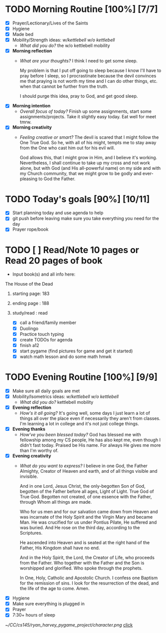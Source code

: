 * TODO Morning Routine [100%] [7/7]
:PROPERTIES:
DEADLINE: <2023-12-01 Fri>
:END:
- [X] Prayer/Lectionary/Lives of the Saints
- [X] Hygiene
- [X] Made bed
- [X] Mobility/Strength ideas: [[~/kettlebell.org][w/kettlebell]] [[~/mobility.org][w/o kettlebell]]
  + /What did you do?/ 
    the w/o kettlebell mobility
- [X] *Morning reflection*
  + /What are your thoughts?/
    I think I need to get some sleep.

    My problem is that I put off going to sleep because I
    know I'll have to pray before I sleep, so I procrastinate
    because the devil convinces me that praying is not worth
    my time and I can do other things, etc. when that cannot
    be further from the truth.

    I should purge this idea, pray to God, and get good sleep.
- [X] *Morning intention*
  + /Overall focus of today?/
    Finish up some assignments, start some assignments/projects.
    Take it slightly easy today. Eat well for meet tmrw.
- [X] *Morning creativity*
  + /Feeling creative or smart?/
    The devil is scared that I might follow the One True God.
    So he, with all of his might, tempts me to stay away from
    the One who cast him out for his evil will.

    God allows this, that I might grow in Him, and I believe it's
    working. Nevertheless, I shall continue to take up my cross
    and not work alone, but with God (and His all-powerful name) on my side
    and with my Church community, that we might grow to be godly and
    ever-pleasing to God the Father.
* TODO Today's goals [90%] [10/11]
:PROPERTIES:
DEADLINE: <2023-12-01 Fri>
:END:
- [X] Start planning today and use agenda to help
- [X] git push before leaving 
  make sure you take everything you need for the day
- [X] Prayer rope/book
* TODO [ ] Read/Note 10 pages or Read 20 pages of book 
  - Input book(s) and all info here:
**** The House of the Dead
***** starting page: 183
***** ending page  : 188
***** study/read   : read
- [X] call a friend/family member
- [X] Duolingo
- [X] Practice touch typing
- [X] create TODOs for agenda
- [X] finish a12
- [X] start pygame (find pictures for game and get it started)
- [X] watch math lesson and do some math hmwk
* TODO Evening Routine [100%] [9/9]
:PROPERTIES:
DEADLINE: <2023-12-01 Fri>
:END:
- [X] Make sure all daily goals are met
- [X] Mobility/Isometrics ideas: [[~/kettlebell.org][w/kettlebell]] [[mobility.org][w/o kettlebell]]
  + /What did you do?/
    kettlebell mobility
- [X] *Evening reflection*
  + /How's it all going?/
    It's going well, some days I just learn a lot of things all over the place
    even if necessarily they aren't from classes. I'm learning a lot in college
    and it's not just college things.
- [X] *Evening thanks*
  + /How've you been blessed today?/
    God has blessed me with fellowship among my CS people, He has also kept me,
    even though I didn't fast today. Praised be His name. For always He gives me
    more than I'm worthy of.
- [X] *Evening creativity*
  + /What do you want to express?/
    I believe in one God, the Father Almighty, Creator of Heaven and earth, and of
    all things visible and invisible.

    And in one Lord, Jesus Christ, the only-begotten Son of God, begotten of the Father
    before all ages, Light of Light. True God of True God. Begotten not created, of one
    essence with the Father, through Whom all things are made.

    Who for us men and for our salvation came down from Heaven and was incarnate of the Holy
    Spirit and the Virgin Mary and became Man. He was crucified for us under Pontius Pilate,
    He suffered and was buried. And He rose on the third day, according to the Scriptures.

    He ascended into Heaven and is seated at the right hand of the Father, His Kingdom shall
    have no end.

    And in the Holy Spirit, the Lord, the Creator of Life, who proceeds from the Father. Who
    together with the Father and the Son is worshipped and glorified. Who spoke through the
    prophets.

    In One, Holy, Catholic and Apostolic Church.
    I confess one Baptism for the remission of sins.
    I look for the resurrection of the dead, and the
    life of the age to come. Amen.
- [X] Hygiene
- [X] Make sure everything is plugged in
- [X] Prayer
- [X] 7:30+ hours of sleep 
[[~/CC/cs145/ryan_harvey_pygame_project/character.png]]
[[id:read][click]]
